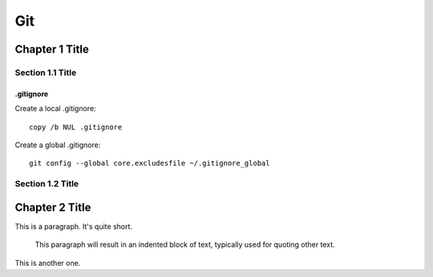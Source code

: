 ===============
Git
===============

Chapter 1 Title
===============

Section 1.1 Title
-----------------

.gitignore
~~~~~~~~~~~~~~~~~~~~~~~~~

Create a local .gitignore::

    copy /b NUL .gitignore

Create a global .gitignore::

    git config --global core.excludesfile ~/.gitignore_global


Section 1.2 Title
-----------------

Chapter 2 Title
===============


This is a paragraph.  It's quite
short.

   This paragraph will result in an indented block of
   text, typically used for quoting other text.

This is another one.